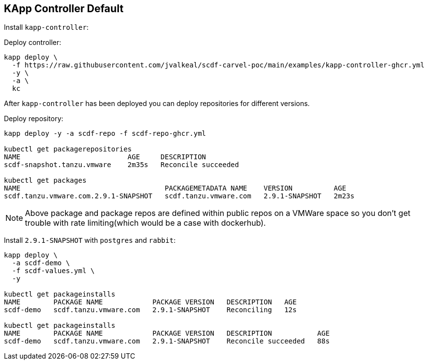 ifdef::env-github[]
:tip-caption: :bulb:
:note-caption: :information_source:
:important-caption: :heavy_exclamation_mark:
:caution-caption: :fire:
:warning-caption: :warning:
endif::[]
ifndef::env-github[]
endif::[]

[[examples-kapp-controller-default]]
== KApp Controller Default

Install `kapp-controller`:

Deploy controller:
[source, bash]
----
kapp deploy \
  -f https://raw.githubusercontent.com/jvalkeal/scdf-carvel-poc/main/examples/kapp-controller-ghcr.yml
  -y \
  -a \
  kc
----

After `kapp-controller` has been deployed you can deploy repositories for different versions.

Deploy repository:

[source, bash]
----
kapp deploy -y -a scdf-repo -f scdf-repo-ghcr.yml

kubectl get packagerepositories
NAME                          AGE     DESCRIPTION
scdf-snapshot.tanzu.vmware    2m35s   Reconcile succeeded

kubectl get packages
NAME                                   PACKAGEMETADATA NAME    VERSION          AGE
scdf.tanzu.vmware.com.2.9.1-SNAPSHOT   scdf.tanzu.vmware.com   2.9.1-SNAPSHOT   2m23s
----

NOTE: Above package and package repos are defined within public repos on a
VMWare space so you don't get trouble with rate limiting(which would be
a case with dockerhub).

Install `2.9.1-SNAPSHOT` with `postgres` and `rabbit`:

[source, bash]
----
kapp deploy \
  -a scdf-demo \
  -f scdf-values.yml \
  -y

kubectl get packageinstalls
NAME        PACKAGE NAME            PACKAGE VERSION   DESCRIPTION   AGE
scdf-demo   scdf.tanzu.vmware.com   2.9.1-SNAPSHOT    Reconciling   12s

kubectl get packageinstalls
NAME        PACKAGE NAME            PACKAGE VERSION   DESCRIPTION           AGE
scdf-demo   scdf.tanzu.vmware.com   2.9.1-SNAPSHOT    Reconcile succeeded   88s
----
